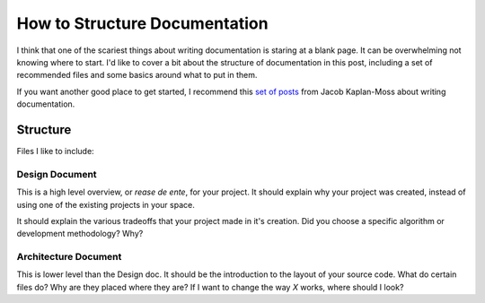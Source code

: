 How to Structure Documentation
==============================

I think that one of the scariest things about writing documentation is staring at a blank page.
It can be overwhelming not knowing where to start.
I'd like to cover a bit about the structure of documentation in this post,
including a set of recommended files and some basics around what to put in them.

If you want another good place to get started,
I recommend this `set of posts`_ from Jacob Kaplan-Moss about writing documentation.

.. _set of posts: http://jacobian.org/writing/great-documentation/

Structure
---------

Files I like to include:

Design Document
~~~~~~~~~~~~~~~

This is a high level overview, or *rease de ente*, for your project.
It should explain why your project was created,
instead of using one of the existing projects in your space.

It should explain the various tradeoffs that your project made in it's creation.
Did you choose a specific algorithm or development methodology? Why?

Architecture Document
~~~~~~~~~~~~~~~~~~~~~

This is lower level than the Design doc.
It should be the introduction to the layout of your source code.
What do certain files do?
Why are they placed where they are?
If I want to change the way *X* works,
where should I look?



